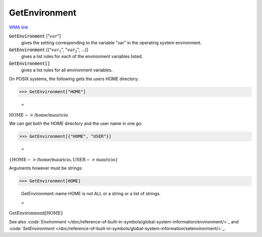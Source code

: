 GetEnvironment
==============

`WMA link <https://reference.wolfram.com/language/ref/GetEnvironment.html>`_


:code:`GetEnvironment` [":math:`var`"]
    gives the setting corresponding to the variable "var" in the operating       system environment.

:code:`GetEnvironment` [{":math:`var_1`", ":math:`var_2`", ...}]
    gives a list rules for each of the environment variables listed.

:code:`GetEnvironment[]`
    gives a list rules for all environment variables.





On POSIX systems, the following gets the users HOME directory:

>>> GetEnvironment["HOME"]

    =
:math:`\text{HOME}->\text{/home/mauricio}`



We can get both the HOME directory and the user name in one go:

>>> GetEnvironment[{"HOME", "USER"}]

    =
:math:`\left\{\text{HOME}->\text{/home/mauricio},\text{USER}->\text{mauricio}\right\}`



Arguments however must be strings:

>>> GetEnvironment[HOME]

    GetEnvironment::name HOME is not ALL or a string or a list of strings.

    =
:math:`\text{GetEnvironment}\left[\text{HOME}\right]`



See also `:code:`Environment`  </doc/reference-of-built-in-symbols/global-system-information/environment/>`_ and `:code:`SetEnvironment`  </doc/reference-of-built-in-symbols/global-system-information/setenvironment/>`_.